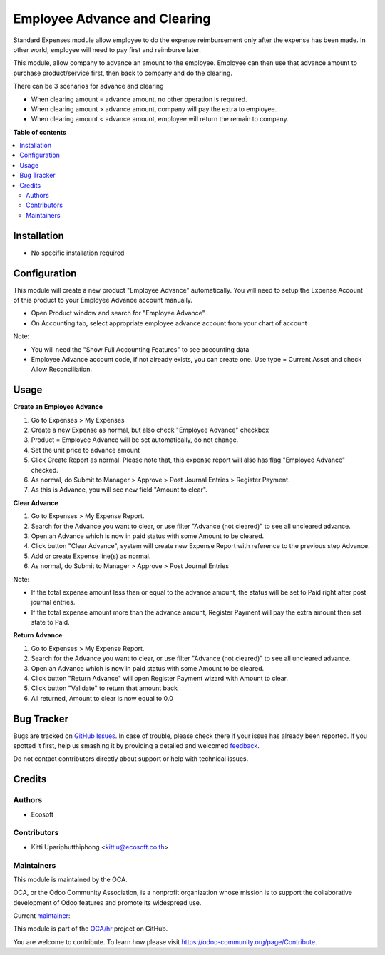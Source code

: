 =============================
Employee Advance and Clearing
=============================

.. !!!!!!!!!!!!!!!!!!!!!!!!!!!!!!!!!!!!!!!!!!!!!!!!!!!!
   !! This file is generated by oca-gen-addon-readme !!
   !! changes will be overwritten.                   !!
   !!!!!!!!!!!!!!!!!!!!!!!!!!!!!!!!!!!!!!!!!!!!!!!!!!!!

.. |badge1| image:: https://img.shields.io/badge/maturity-Beta-yellow.png
    :target: https://odoo-community.org/page/development-status
    :alt: Beta
.. |badge2| image:: https://img.shields.io/badge/licence-AGPL--3-blue.png
    :target: http://www.gnu.org/licenses/agpl-3.0-standalone.html
    :alt: License: AGPL-3
.. |badge3| image:: https://img.shields.io/badge/github-OCA%2Fhr-lightgray.png?logo=github
    :target: https://github.com/OCA/hr/tree/12.0/hr_expense_advance_clearing
    :alt: OCA/hr
.. |badge4| image:: https://img.shields.io/badge/weblate-Translate%20me-F47D42.png
    :target: https://translation.odoo-community.org/projects/hr-12-0/hr-12-0-hr_expense_advance_clearing
    :alt: Translate me on Weblate
.. |badge5| image:: https://img.shields.io/badge/runbot-Try%20me-875A7B.png
    :target: https://runbot.odoo-community.org/runbot/116/12.0
    :alt: Try me on Runbot

|badge1| |badge2| |badge3| |badge4| |badge5| 

Standard Expenses module allow employee to do the expense reimbursement only after the expense has been made.
In other world, employee will need to pay first and reimburse later.

This module, allow company to advance an amount to the employee.
Employee can then use that advance amount to purchase product/service first, then back to company and do the clearing.

There can be 3 scenarios for advance and clearing

* When clearing amount = advance amount, no other operation is required.
* When clearing amount > advance amount, company will pay the extra to employee.
* When clearing amount < advance amount, employee will return the remain to company.

**Table of contents**

.. contents::
   :local:

Installation
============

* No specific installation required

Configuration
=============

This module will create a new product "Employee Advance" automatically.
You will need to setup the Expense Account of this product to your Employee Advance account manually.

* Open Product window and search for "Employee Advance"
* On Accounting tab, select appropriate employee advance account from your chart of account

Note:

* You will need the "Show Full Accounting Features" to see accounting data
* Employee Advance account code, if not already exists, you can create one. Use type = Current Asset and check Allow Reconciliation.

Usage
=====

**Create an Employee Advance**

#. Go to Expenses > My Expenses
#. Create a new Expense as normal, but also check "Employee Advance" checkbox
#. Product = Employee Advance will be set automatically, do not change.
#. Set the unit price to advance amount
#. Click Create Report as normal. Please note that, this expense report will also has flag "Employee Advance" checked.
#. As normal, do Submit to Manager > Approve > Post Journal Entries > Register Payment.
#. As this is Advance, you will see new field "Amount to clear".

**Clear Advance**

#. Go to Expenses > My Expense Report.
#. Search for the Advance you want to clear, or use filter "Advance (not cleared)" to see all uncleared advance.
#. Open an Advance which is now in paid status with some Amount to be cleared.
#. Click button "Clear Advance", system will create new Expense Report with reference to the previous step Advance.
#. Add or create Expense line(s) as normal.
#. As normal, do Submit to Manager > Approve > Post Journal Entries

Note:

* If the total expense amount less than or equal to the advance amount, the status will be set to Paid right after post journal entries.
* If the total expense amount more than the advance amount, Register Payment will pay the extra amount then set state to Paid.

**Return Advance**

#. Go to Expenses > My Expense Report.
#. Search for the Advance you want to clear, or use filter "Advance (not cleared)" to see all uncleared advance.
#. Open an Advance which is now in paid status with some Amount to be cleared.
#. Click button "Return Advance" will open Register Payment wizard with Amount to clear.
#. Click button "Validate" to return that amount back
#. All returned, Amount to clear is now equal to 0.0

Bug Tracker
===========

Bugs are tracked on `GitHub Issues <https://github.com/OCA/hr/issues>`_.
In case of trouble, please check there if your issue has already been reported.
If you spotted it first, help us smashing it by providing a detailed and welcomed
`feedback <https://github.com/OCA/hr/issues/new?body=module:%20hr_expense_advance_clearing%0Aversion:%2012.0%0A%0A**Steps%20to%20reproduce**%0A-%20...%0A%0A**Current%20behavior**%0A%0A**Expected%20behavior**>`_.

Do not contact contributors directly about support or help with technical issues.

Credits
=======

Authors
~~~~~~~

* Ecosoft

Contributors
~~~~~~~~~~~~

* Kitti Upariphutthiphong <kittiu@ecosoft.co.th>

Maintainers
~~~~~~~~~~~

This module is maintained by the OCA.

.. image:: https://odoo-community.org/logo.png
   :alt: Odoo Community Association
   :target: https://odoo-community.org

OCA, or the Odoo Community Association, is a nonprofit organization whose
mission is to support the collaborative development of Odoo features and
promote its widespread use.

.. |maintainer-kittiu| image:: https://github.com/kittiu.png?size=40px
    :target: https://github.com/kittiu
    :alt: kittiu

Current `maintainer <https://odoo-community.org/page/maintainer-role>`__:

|maintainer-kittiu| 

This module is part of the `OCA/hr <https://github.com/OCA/hr/tree/12.0/hr_expense_advance_clearing>`_ project on GitHub.

You are welcome to contribute. To learn how please visit https://odoo-community.org/page/Contribute.
